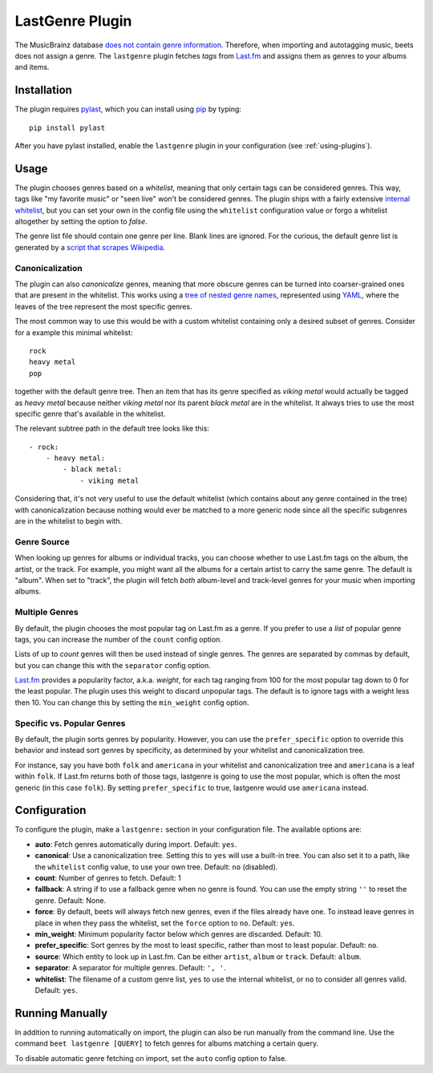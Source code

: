 LastGenre Plugin
================

The MusicBrainz database `does not contain genre information`_. Therefore, when
importing and autotagging music, beets does not assign a genre.  The
``lastgenre`` plugin fetches *tags* from `Last.fm`_ and assigns them as genres
to your albums and items.

.. _does not contain genre information:
    http://musicbrainz.org/doc/General_FAQ#Why_does_MusicBrainz_not_support_genre_information.3F
.. _Last.fm: http://last.fm/

Installation
------------

The plugin requires `pylast`_, which you can install using `pip`_ by typing::

    pip install pylast

After you have pylast installed, enable the ``lastgenre`` plugin in your
configuration (see :ref:`using-plugins`).

Usage
-----

The plugin chooses genres based on a *whitelist*, meaning that only certain
tags can be considered genres. This way, tags like "my favorite music" or "seen
live" won't be considered genres. The plugin ships with a fairly extensive
`internal whitelist`_, but you can set your own in the config file using the
``whitelist`` configuration value or forgo a whitelist altogether by setting
the option to `false`.

The genre list file should contain one genre per line. Blank lines are ignored.
For the curious, the default genre list is generated by a `script that scrapes
Wikipedia`_.

.. _pip: http://www.pip-installer.org/
.. _pylast: https://github.com/pylast/pylast
.. _script that scrapes Wikipedia: https://gist.github.com/1241307
.. _internal whitelist: https://raw.githubusercontent.com/beetbox/beets/master/beetsplug/lastgenre/genres.txt

Canonicalization
^^^^^^^^^^^^^^^^

The plugin can also *canonicalize* genres, meaning that more obscure genres can
be turned into coarser-grained ones that are present in the whitelist. This
works using a `tree of nested genre names`_, represented using `YAML`_, where the
leaves of the tree represent the most specific genres.

The most common way to use this would be with a custom whitelist containing only
a desired subset of genres. Consider for a example this minimal whitelist::

    rock
    heavy metal
    pop

together with the default genre tree. Then an item that has its genre specified
as *viking metal* would actually be tagged as *heavy metal* because neither
*viking metal* nor its parent *black metal* are in the whitelist. It always
tries to use the most specific genre that's available in the whitelist.

The relevant subtree path in the default tree looks like this::

    - rock:
        - heavy metal:
            - black metal:
                - viking metal

Considering that, it's not very useful to use the default whitelist (which
contains about any genre contained in the tree) with canonicalization because
nothing would ever be matched to a more generic node since all the specific
subgenres are in the whitelist to begin with.


.. _YAML: http://www.yaml.org/
.. _tree of nested genre names: https://raw.githubusercontent.com/beetbox/beets/master/beetsplug/lastgenre/genres-tree.yaml


Genre Source
^^^^^^^^^^^^

When looking up genres for albums or individual tracks, you can choose whether
to use Last.fm tags on the album, the artist, or the track. For example, you
might want all the albums for a certain artist to carry the same genre.
The default is "album". When set to "track", the plugin will fetch *both*
album-level and track-level genres for your music when importing albums.


Multiple Genres
^^^^^^^^^^^^^^^

By default, the plugin chooses the most popular tag on Last.fm as a genre. If
you prefer to use a *list* of popular genre tags, you can increase the number
of the ``count`` config option.

Lists of up to *count* genres will then be used instead of single genres. The
genres are separated by commas by default, but you can change this with the
``separator`` config option.

`Last.fm`_ provides a popularity factor, a.k.a. *weight*, for each tag ranging
from 100 for the most popular tag down to 0 for the least popular.
The plugin uses this weight to discard unpopular tags.  The default is to
ignore tags with a weight less then 10. You can change this by setting
the ``min_weight`` config option.

Specific vs. Popular Genres
^^^^^^^^^^^^^^^^^^^^^^^^^^^

By default, the plugin sorts genres by popularity. However, you can use the
``prefer_specific`` option to override this behavior and instead sort genres
by specificity, as determined by your whitelist and canonicalization tree.

For instance, say you have both ``folk`` and ``americana`` in your whitelist
and canonicalization tree and ``americana`` is a leaf within ``folk``. If
Last.fm returns both of those tags, lastgenre is going to use the most
popular, which is often the most generic (in this case ``folk``). By setting
``prefer_specific`` to true, lastgenre would use ``americana`` instead.

Configuration
-------------

To configure the plugin, make a ``lastgenre:`` section in your
configuration file. The available options are:

- **auto**: Fetch genres automatically during import.
  Default: ``yes``.
- **canonical**: Use a canonicalization tree. Setting this to ``yes`` will use
  a built-in tree. You can also set it to a path, like the ``whitelist``
  config value, to use your own tree.
  Default: ``no`` (disabled).
- **count**: Number of genres to fetch.
  Default: 1
- **fallback**: A string if to use a fallback genre when no genre is found.
  You can use the empty string ``''`` to reset the genre.
  Default: None.
- **force**: By default, beets will always fetch new genres, even if the files
  already have one. To instead leave genres in place in when they pass the
  whitelist, set the ``force`` option to ``no``.
  Default: ``yes``.
- **min_weight**: Minimum popularity factor below which genres are discarded.
  Default: 10.
- **prefer_specific**: Sort genres by the most to least specific, rather than
  most to least popular. Default: ``no``.
- **source**: Which entity to look up in Last.fm. Can be
  either ``artist``, ``album`` or ``track``.
  Default: ``album``.
- **separator**: A separator for multiple genres.
  Default: ``', '``.
- **whitelist**: The filename of a custom genre list, ``yes`` to use
  the internal whitelist, or ``no`` to consider all genres valid.
  Default: ``yes``.

Running Manually
----------------

In addition to running automatically on import, the plugin can also be run manually
from the command line. Use the command ``beet lastgenre [QUERY]`` to fetch
genres for albums matching a certain query.

To disable automatic genre fetching on import, set the ``auto`` config option
to false.

